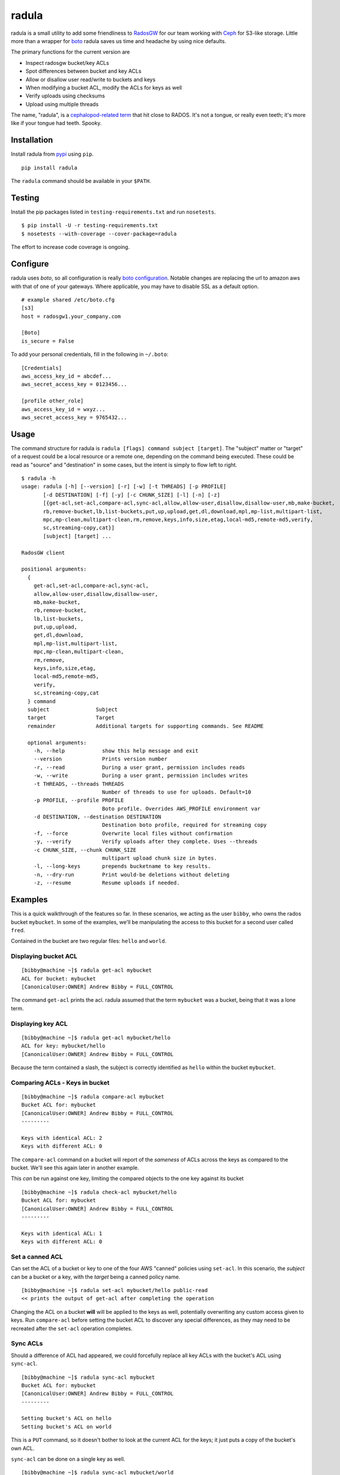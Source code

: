 radula
======

radula is a small utility to add some friendliness to
`RadosGW <http://ceph.com/docs/master/man/8/radosgw/>`__ for our team
working with `Ceph <http://ceph.com/>`__ for S3-like storage. Little
more than a wrapper for
`boto <http://boto.readthedocs.org/en/latest/>`__ radula saves us time
and headache by using nice defaults.

The primary functions for the current version are

-  Inspect radosgw bucket/key ACLs
-  Spot differences between bucket and key ACLs
-  Allow or disallow user read/write to buckets and keys
-  When modifying a bucket ACL, modify the ACLs for keys as well
-  Verify uploads using checksums
-  Upload using multiple threads

The name, "radula", is a `cephalopod-related
term <https://en.wikipedia.org/wiki/Radula#In_cephalopods>`__ that hit
close to RADOS. It's not a tongue, or really even teeth; it's more like
if your tongue had teeth. Spooky.

Installation
------------

Install radula from `pypi <https://pypi.python.org/pypi>`__ using
``pip``.

::

    pip install radula

The ``radula`` command should be available in your ``$PATH``.

Testing
-------

Install the pip packages listed in ``testing-requirements.txt`` and run ``nosetests``.

::

    $ pip install -U -r testing-requirements.txt
    $ nosetests --with-coverage --cover-package=radula

The effort to increase code coverage is ongoing.



Configure
---------

radula uses *boto*, so all configuration is really `boto
configuration <http://boto.readthedocs.org/en/latest/s3_tut.html>`__.
Notable changes are replacing the url to amazon aws with that of one of
your gateways. Where applicable, you may have to disable SSL as a
default option.

::

    # example shared /etc/boto.cfg
    [s3]
    host = radosgw1.your_company.com

    [Boto]
    is_secure = False

To add your personal credentials, fill in the following in ``~/.boto``:

::

    [Credentials]
    aws_access_key_id = abcdef...
    aws_secret_access_key = 0123456...

    [profile other_role]
    aws_access_key_id = wxyz...
    aws_secret_access_key = 9765432...

Usage
-----

The command structure for radula is
``radula [flags] command subject [target]``. The "subject" matter or
"target" of a request could be a local resource or a remote one,
depending on the command being executed. These could be read as "source"
and "destination" in some cases, but the intent is simply to flow left
to right.

::

    $ radula -h
    usage: radula [-h] [--version] [-r] [-w] [-t THREADS] [-p PROFILE]
           [-d DESTINATION] [-f] [-y] [-c CHUNK_SIZE] [-l] [-n] [-z]
           [{get-acl,set-acl,compare-acl,sync-acl,allow,allow-user,disallow,disallow-user,mb,make-bucket,
           rb,remove-bucket,lb,list-buckets,put,up,upload,get,dl,download,mpl,mp-list,multipart-list,
           mpc,mp-clean,multipart-clean,rm,remove,keys,info,size,etag,local-md5,remote-md5,verify,
           sc,streaming-copy,cat}]
           [subject] [target] ...

    RadosGW client

    positional arguments:
      {
        get-acl,set-acl,compare-acl,sync-acl,
        allow,allow-user,disallow,disallow-user,
        mb,make-bucket,
        rb,remove-bucket,
        lb,list-buckets,
        put,up,upload,
        get,dl,download,
        mpl,mp-list,multipart-list,
        mpc,mp-clean,multipart-clean,
        rm,remove,
        keys,info,size,etag,
        local-md5,remote-md5,
        verify,
        sc,streaming-copy,cat
      } command
      subject               Subject
      target                Target
      remainder             Additional targets for supporting commands. See README

      optional arguments:
        -h, --help            show this help message and exit
        --version             Prints version number
        -r, --read            During a user grant, permission includes reads
        -w, --write           During a user grant, permission includes writes
        -t THREADS, --threads THREADS
                              Number of threads to use for uploads. Default=10
        -p PROFILE, --profile PROFILE
                              Boto profile. Overrides AWS_PROFILE environment var
        -d DESTINATION, --destination DESTINATION
                              Destination boto profile, required for streaming copy
        -f, --force           Overwrite local files without confirmation
        -y, --verify          Verify uploads after they complete. Uses --threads
        -c CHUNK_SIZE, --chunk CHUNK_SIZE
                              multipart upload chunk size in bytes.
        -l, --long-keys       prepends bucketname to key results.
        -n, --dry-run         Print would-be deletions without deleting
        -z, --resume          Resume uploads if needed.


Examples
--------

This is a quick walkthrough of the features so far. In these scenarios,
we acting as the user ``bibby``, who owns the rados bucket ``mybucket``.
In some of the examples, we'll be manipulating the access to this bucket
for a second user called ``fred``.

Contained in the bucket are two regular files: ``hello`` and ``world``.

Displaying bucket ACL
~~~~~~~~~~~~~~~~~~~~~

::

    [bibby@machine ~]$ radula get-acl mybucket
    ACL for bucket: mybucket
    [CanonicalUser:OWNER] Andrew Bibby = FULL_CONTROL

The command ``get-acl`` prints the acl. radula assumed that the term
``mybucket`` was a bucket, being that it was a lone term.

Displaying key ACL
~~~~~~~~~~~~~~~~~~

::

    [bibby@machine ~]$ radula get-acl mybucket/hello
    ACL for key: mybucket/hello
    [CanonicalUser:OWNER] Andrew Bibby = FULL_CONTROL

Because the term contained a slash, the subject is correctly identified
as ``hello`` within the bucket ``mybucket``.

Comparing ACLs - Keys in bucket
~~~~~~~~~~~~~~~~~~~~~~~~~~~~~~~

::

    [bibby@machine ~]$ radula compare-acl mybucket
    Bucket ACL for: mybucket
    [CanonicalUser:OWNER] Andrew Bibby = FULL_CONTROL
    ---------

    Keys with identical ACL: 2
    Keys with different ACL: 0

The ``compare-acl`` command on a bucket will report of the *sameness* of
ACLs across the keys as compared to the bucket. We'll see this again
later in another example.

This *can* be run against one key, limiting the compared objects to the
one key against its bucket

::

    [bibby@machine ~]$ radula check-acl mybucket/hello
    Bucket ACL for: mybucket
    [CanonicalUser:OWNER] Andrew Bibby = FULL_CONTROL
    ---------

    Keys with identical ACL: 1
    Keys with different ACL: 0

Set a canned ACL
~~~~~~~~~~~~~~~~

Can set the ACL of a bucket or key to one of the four AWS "canned"
policies using ``set-acl``. In this scenario, the *subject* can be a
bucket or a key, with the *target* being a canned policy name.

::

    [bibby@machine ~]$ radula set-acl mybucket/hello public-read
    << prints the output of get-acl after completing the operation

Changing the ACL on a bucket **will** will be applied to the keys as
well, potentially overwriting any custom access given to keys. Run
``compare-acl`` before setting the bucket ACL to discover any special
differences, as they may need to be recreated after the ``set-acl``
operation completes.

Sync ACLs
~~~~~~~~~

Should a difference of ACL had appeared, we could forcefully replace all
key ACLs with the bucket's ACL using ``sync-acl``.

::

    [bibby@machine ~]$ radula sync-acl mybucket
    Bucket ACL for: mybucket
    [CanonicalUser:OWNER] Andrew Bibby = FULL_CONTROL
    ---------

    Setting bucket's ACL on hello
    Setting bucket's ACL on world

This is a ``PUT`` command, so it doesn't bother to look at the current
ACL for the keys; it just puts a copy of the bucket's own ACL.

``sync-acl`` can be done on a single key as well.

::

    [bibby@machine ~]$ radula sync-acl mybucket/world
    Setting bucket's ACL on world

Granting access to a key
~~~~~~~~~~~~~~~~~~~~~~~~

To grant access to another user, we'll make use of some new flags.
``-r`` and/or ``-w`` to indicate read and write. A grant may have one or
both of ``rw``. If both are absent, ``read`` is assumed. Permissions are
separate, so it is possible to have a *write-only* grant.

For permission grants the *subject* is the **user** (as far as the usage
format in the help text goes), and the *target* is the **key or
bucket**.

::

    [bibby@machine ~]$ radula allow fred mybucket/hello
    granting READ to fred on key hello

Multiple grants to the same user for the same permission are possible in
rados and on s3, but radula will guard against that and ignore the
duplicate entry. Here, we'll add "read-write":

::

    [bibby@machine ~]$ radula -wr allow fred mybucket/hello
    User fred already has READ for key hello, skipping
    granting WRITE to fred on key hello

Granting access to a bucket
~~~~~~~~~~~~~~~~~~~~~~~~~~~

| Granting access to a bucket works the same way.
| When a bucket ACL is modified, **so are all of its keys**. That action is really the whole purpose behind radula.

::

    [bibby@machine ~]$ radula -wr allow fred mybucket
    granting READ to fred on bucket mybucket
    granting WRITE to fred on bucket mybucket
    User fred already has READ for key <Key: mybucket,hello>, skipping
    User fred already has WRITE for key <Key: mybucket,hello>, skipping
    granting READ to fred on key <Key: mybucket,world>
    granting WRITE to fred on key <Key: mybucket,world>

With both ``allow`` and ``disallow``, if an ACL difference exists
between the bucket and a key, that difference may still exist after the
modification. With these commands, we aren't **syncing** a modified
bucket ACL down to the keys; we're applying the same singular change to
each target individually.

Disallow (buckets and keys)
~~~~~~~~~~~~~~~~~~~~~~~~~~~

Removing permissions works similarly to granting access, but with some
differences. One assumption is about the omission of the read-write
flags; If neither are present, both permissions are removed.

+---------+---------+----------+
| start   | flags   | result   |
+=========+=========+==========+
| RW      | -r      | W        |
+---------+---------+----------+
| RW      | -w      | R        |
+---------+---------+----------+
| RW      | -rw     | -        |
+---------+---------+----------+
| RW      | -       | -        |
+---------+---------+----------+

ACLs for the keys are modified first. The user's access cannot be taken
away from the bucket if it still exists for one of its keys, so the
changes take place from bottom up.

Creating an difference and syncing down
~~~~~~~~~~~~~~~~~~~~~~~~~~~~~~~~~~~~~~~

Starting with a blank slate:

::

    [bibby@machine ~]$ radula -wr disallow fred mybucket
    No change for <Key: mybucket,hello>
    No change for <Key: mybucket,world>
    No change for mybucket

Give ``fred`` read on the bucket

::

    [bibby@machine ~]$ radula -r allow fred mybucket
    granting READ to fred on bucket mybucket
    granting READ to fred on key <Key: mybucket,hello>
    granting READ to fred on key <Key: mybucket,world>

Give ``fred`` write on one key

::

    [bibby@machine ~]$ radula -w allow fred mybucket/world
    granting WRITE to fred on key world

Confirm the difference..

::

    [bibby@machine ~]$ radula compare-acl mybucket
    Bucket ACL for: mybucket
    [CanonicalUser:OWNER] Andrew Bibby = FULL_CONTROL
    [CanonicalUser] Fred Fredricks = READ
    ---------

    Difference in world:
    [CanonicalUser:OWNER] Andrew Bibby = FULL_CONTROL
    [CanonicalUser] Fred Fredricks = READ
    [CanonicalUser] Fred Fredricks = WRITE

    Keys with identical ACL: 1
    Keys with different ACL: 1

Plow the keys with the bucket's settings.

::

    [bibby@machine ~]$ radula sync-acl mybucket
    Bucket ACL for: mybucket
    [CanonicalUser:OWNER] Andrew Bibby = FULL_CONTROL
    [CanonicalUser] Fred Fredricks = READ
    ---------

    Setting bucket's ACL on hello
    Setting bucket's ACL on world

    [bibby@machine ~]$ radula check-acl mybucket
    Bucket ACL for: mybucket
    [CanonicalUser:OWNER] Andrew Bibby = FULL_CONTROL
    [CanonicalUser] Fred Fredricks = READ
    ---------

    Keys with identical ACL: 2
    Keys with different ACL: 0

Upload and Download
-------------------

These functions are similar for moving files in and out of the radosgw.
Its intention is not to replace better tools like ``s3cmd``, but rather
to cover some very common use cases so that the installation and
configuration of additional libraries *might* not be needed.

put, up, upload
~~~~~~~~~~~~~~~

The commands ``put``, ``up``, and ``upload`` are equivalent. For these
examples, I've chosen to use ``up``.

The syntax is ``radula up {source} {target}``, where *source* is a local
file or a glob. The *target* is a in radosgw path, and its behavior
depends on the singularity or plurality of the source given.

If the target path ends with a slash (``/``), then the key is presumed
to be the basename of the object appended at that path. *See table
below.*

If multiple source files are given, the key will always assume it is
part of a path, making an ending slash wholly optional.

When using globs, it's important to know that the argument must be
quoted to avoid shell expansion. For example to upload all files
starting with the letter ``a`` from ``path``, the command would be

::

    radula up 'path/a*' bucket/path

+--------------+-----------------+-----------------------------------------+
| source       | target          | result                                  |
+==============+=================+=========================================+
| /some/file   | bucket          | bucket/file                             |
+--------------+-----------------+-----------------------------------------+
| /some/file   | bucket/file     | bucket/file                             |
+--------------+-----------------+-----------------------------------------+
| /some/file   | bucket/named    | bucket/named                            |
+--------------+-----------------+-----------------------------------------+
| /some/file   | bucket/named/   | bucket/named/file                       |
+--------------+-----------------+-----------------------------------------+
| /some/f\*    | bucket/named    | bucket/named/file, bucket/named/file2   |
+--------------+-----------------+-----------------------------------------+
| /some/f\*    | bucket/named/   | bucket/named/file, bucket/named/file2   |
+--------------+-----------------+-----------------------------------------+

For faster multipart uploads, the default number of threads used is
``10``, but this can be set during upload using the ``-t`` option.

::

    # upload a large file using 16 threads
    radula -t 16 up large_file bucket

Upload verification via checksum can be enabled by adding the ``-y``,
``--verify`` flag.

As of ``radula v0.6.6``, uploads to a remote key that already exists
will abort if `-f, --force` is not also given. The reason is to guard
against accidentally loss of data in ceph.

Should portions of a multipart upload fail, there is a chance that it
can be resumed. A reattempt at upload should abort citing the presence
of a lingering multipart upload in progress. The `multipart-list` command
should confirm as much. Adding the ``-z,--resume`` flag to the original
upload command will inspect the uploaded parts and upload those that are absent
or differ in checksum. The resume will be slower for each part, as the local
parts are hashed and compared to the uploaded parts. Adding a verification step
with ``-y,--verify`` is recommended.

::

    # an upload resumation with verification
    radula -t 16 -zy up large_file bucket


get, dl, download
~~~~~~~~~~~~~~~~~

The commands ``get``, ``dl``, and ``downlaod`` are equivalent. For these
examples, I've chosen to use ``dl``.

The the syntax is ``radula dl {source} [{target}]``. The *target* is
optional, and will default to the basename of the remote file to be
stored in the current working directory.

Unlike ``up``, the download commands do not support globs.

+--------------------+--------------+----------------+
| source             | target       | result         |
+====================+==============+================+
| bucket/path/file   |              | ./file         |
+--------------------+--------------+----------------+
| bucket/path/file   | some\_file   | ./some\_file   |
+--------------------+--------------+----------------+
| bucket/path/file   | dir          | dir/file       |
+--------------------+--------------+----------------+
| bucket/path/file   | dir/named    | dir/named      |
+--------------------+--------------+----------------+

No attempt is made to create local paths that do not exist prior to
download; in the table above ``dir`` is an existing directory.

If a file with the target name already exists, ``radula`` will ask if
you wish to overwrite it unless the ``-f, --force`` flag is enabled.

As of ``radula v0.6.6``, downloads are multi-threaded using 10 processes by default,
which can be controlled with the ``-t, --threads`` flag.
This is known to have issues writing to glusterfs, so `-t 1` is recommended in that instance.

cat
~~~

An alternative to `download` is `cat`, which prints the contents of a remote subject
to `stdout`.

::

    $ echo "Hello there you" > hello
    $ radula up hello mybucket/hello
    INFO:radula:Finished uploading 16.00 B in 0.08s (188.82 Bps)
    $ radula cat mybucket/hello
    Hello there you

In radula 0.7+, `cat` accept the `-c`,`--chunk-size` parameter to print part of the remote file.
Unique to this command is that the chunk param can be a range of integers or humanized units.
If humanized units (ie, `2kb`) are used, they'll be converted into integer to conform with the
[HTTP Range header spec](https://www.w3.org/Protocols/rfc2616/rfc2616-sec14.html#sec14.35).

When using a range query, the end of the range may be omitted to include everything from
the starting position to the end of the file.

Omitting the first argument is not supported. Starting a range with zero (`0-n`) *does work*, but it is recommended to simply provide `n` by itself, because the **range in inclusive**. The range `0-100` would
output 101 bytes, while input `100` returns 100.

A `ValueError` will be raised if end of the range is before the starting position.

::

    # first two bytes
    $ radula -c 2 cat mybucket/hello
    he

    # 2 bytes in until the end
    $ radula -c '2-' cat mybucket/hello
    llo

    # first byte to second byte (inclusive)
    $ radula -c '1-2' cat mybucket/hello
    el

verify uploads
~~~~~~~~~~~~~~

Checksums can be obtained using ``local-md5`` and ``remote-md5``, and
easily compared with ``verify``.

The ``local-md5`` command expects one local file argument, and will
generate the same hash that is expected to be found on the remote.
Multipart upload size matters, so the output hash may differ if uploaded
by another mechanism.

The ``remote-md5`` command expects one remote file uri, ie
*mybucket/path/myfile*. It will return the ``etag`` attribute associated
with the key, which will typically be a file md5 or conglomeration of
multipart upload hashs with a number tacked at the end.

Calling ``verify [local_file] [remote_file]`` simply runs the operations
mentioned above and tests their outputs for likeness.

To view raw metadata about a remote target, use ``info [remote_file]``.
The output will contain the etag and other data in JSON format.
For quick access to size and hash data, commands ``etag`` and ``size``
are available to provide this data from the larger ``info`` set.

deletion
~~~~~~~~

Remote objects can be deleted using the commands `rm` or `remove`. While the majority of `radula` commands follow the position pattern of `subject, target`, the deletion command operates exclusively on remote objects. Therefore, it is one of the few that accept an arbitrary number of arguments. Globs are supported **if** they are quoted so as not to expand in the shell.

Use the `-n`,`--dry-run` flag to preview deletions without making any changes.

::

    [bibby@machine ~]$ radula --dry-run rm mybucket/x
    DRY-RUN: rm mybucket/x

    [bibby@machine ~]$ radula rm mybucket/x 'mybucket/y*'
    x
    y1
    y2


Cleaning up messes
------------------

If multipart uploads go awry, they can leave behind some unfinished
artifacts in the form of orphaned upload parts. ``radula`` can now list
these can clean up.

The commands ``multipart-list``, ``mp-list``, and ``mpl`` are
equivalent. For these examples, I've chosen to use ``mp-list``.

Listing can be done by bucket or for a key:

::

    # list multipart uploads for a bucket
    $ radula mp-list mybucket
    bibby    ones.img        2~Q8r-pWTmMTbx_rhHa8-u3I3m-vjCF5F       Andrew Bibby    2015-09-23T19:39:14.000Z
    bibby    zeros.img       2~MvM7KTr2sMcS_SfVzWO7T0chzJRUqvm       Andrew Bibby    2015-09-23T19:35:44.000Z

    # list multipart uploads for a key
    $ radula mp-list mybucket/zeros.img
    bibby    zeros.img       2~MvM7KTr2sMcS_SfVzWO7T0chzJRUqvm       Andrew Bibby    2015-09-23T19:35:44.000Z

Cleaning up a failed multi-part upload is as easy using a *clean*
command in place of *list*.

The commands ``multipart-clean``, ``mp-clean``, and ``mpc`` are
equivalent. For these examples, I've chosen to use ``mp-clean``.

::

    # clean multipart uploads for a key
    $ radula mp-clean mybucket/zeros.img
    INFO:root:Canceling zeros.img 2~MvM7KTr2sMcS_SfVzWO7T0chzJRUqvm
    True

    # clean multipart uploads for a bucket
    $ radula mp-list mybucket
    INFO:root:Canceling ones.img 2~Q8r-pWTmMTbx_rhHa8-u3I3m-vjCF5F
    True

Streaming Copy
--------------

Since radula 0.5.0, users are able to copy between different ceph
installations, or different buckets within the same installation,
without copying to the local disk. To facilitate this in the friendliest
possible manner, we've extended the ``boto`` configuration slightly to
be able to specify a separate s3 host for a particular profile.

The ``profile`` sections of ``~/.boto`` or ``/etc/boto.cfg`` can now
accept the following items that are not supported by regular boto:

-  host (string)
-  port (int)
-  is\_secure (bool)

An example extended profile

::

    [profile second_ceph]
    aws_access_key_id = wxyz...
    aws_secret_access_key = 9765432...
    host = second.ceph.of.mine
    port = 8184

The commans ``streaming-copy`` and ``sc`` are equivalent. For these
example, I've chosen to use ``sc``.

When copying, the ``-p`` flag will apply the aws\_profile for the
*source*/subject. Omitting this flag will use the default boto
credentials for the source.

The ``-d`` flag will specify the profile used for the
*destination*/target to receive the files. Naming ``-d Default`` will
use the default boto credentials for the destination.

Copy a file from first-ceph to second-ceph
~~~~~~~~~~~~~~~~~~~~~~~~~~~~~~~~~~~~~~~~~~

``radula sc -d second mybucket/file other_bucket/file``

The above command used the default boto profile to send ``file`` from
``mybucket`` located on the default ceph to the ceph defined in the
profile named ``second``.

Copy a file from second-ceph to first-ceph
~~~~~~~~~~~~~~~~~~~~~~~~~~~~~~~~~~~~~~~~~~

``radula -p second -d Default other_bucket/file mybucket/file``

This is the inverse of the previous example. Using the ``second``
profile as the source/subject (as specified by ``-p second``), we're
transfering a file to ``mybucket/file`` located on the default s3 using
the default profile (as specified by ``-d Default``).

Copy profile to profile
~~~~~~~~~~~~~~~~~~~~~~~

Avoiding the use of default profiles all together, you can copy using
both ``-p`` and ``-d`` flags.

``radula -p here -d there here/stuff there/stuff``
